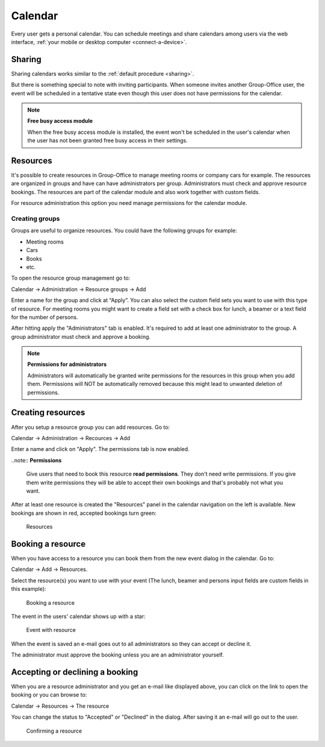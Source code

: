 Calendar
========

Every user gets a personal calendar. You can schedule meetings and share calendars
among users via the web interface, :ref:`your mobile or desktop computer <connect-a-device>`.

.. figure:: /_static/using/calendar/calendar.png
   :width: 100%

	 Calendar module

Sharing
-------

Sharing calendars works similar to the :ref:`default procedure <sharing>`.

But there is something special to note with inviting participants. When someone 
invites another Group-Office user, the event will be scheduled in a tentative 
state even though this user does not have permissions for the calendar.

.. note:: **Free busy access module**

   When the free busy access module is installed, the event won't be scheduled in the user's calendar when the user has not been granted free busy access in their settings.


Resources
---------
It's possible to create resources in Group-Office to manage meeting rooms or 
company cars for example. The resources are organized in groups and have can 
have administrators per group. Administrators must check and approve resource 
bookings. The resources are part of the calendar module and also work together 
with custom fields.

For resource administration this option you need manage permissions for the 
calendar module.

Creating groups
```````````````

Groups are useful to organize resources. You could have the following groups for example:

- Meeting rooms
- Cars
- Books
- etc.

To open the resource group management go to:

Calendar -> Administration -> Resource groups -> Add

Enter a name for the group and click at “Apply”. You can also select the 
custom field sets you want to use with this type of resource. For meeting rooms 
you might want to create a field set with a check box for lunch, a beamer or a 
text field for the number of persons.

After hitting apply the "Administrators" tab is enabled. It's required to add at 
least one administrator to the group. A group administrator must check and 
approve a booking. 

.. note:: **Permissions for administrators**

   Administrators will automatically be granted write permissions for the 
   resources in this group when you add them. Permissions will NOT be 
   automatically removed because this might lead to unwanted deletion of 
   permissions.

Creating resources
------------------

After you setup a resource group you can add resources. Go to:

Calendar -> Administration -> Recources -> Add

Enter a name and click on "Apply". The permissions tab is now enabled. 

..note:: **Permissions**

   Give users that need to book this resource **read permissions**. They don't 
   need write permissions. If you give them write permissions they will be able 
   to accept their own bookings and that's probably not what you want.

After at least one resource is created the "Resources" panel in the calendar 
navigation on the left is available. New bookings are shown in red, accepted 
bookings turn green:

.. figure:: /_static/using/calendar/resources.png
   :width: 50%

   Resources

Booking a resource
------------------

When you have access to a resource you can book them from the new event dialog in the calendar. Go to:

Calendar -> Add -> Resources.

Select the resource(s) you want to use with your event (The lunch, beamer and persons input fields are custom fields in this example):

.. figure:: /_static/using/calendar/booking-a-resource.png
   :width: 50%

   Booking a resource

The event in the users' calendar shows up with a star:

.. figure:: /_static/using/calendar/event-with-resource.png
   :width: 50%

   Event with resource

When the event is saved an e-mail goes out to all administrators so they can accept or decline it.

The administrator must approve the booking unless you are an administrator yourself.

Accepting or declining a booking
--------------------------------

When you are a resource administrator and you get an e-mail like displayed 
above, you can click on the link to open the booking or you can browse to:

Calendar -> Resources -> The resource

You can change the status to "Accepted" or "Declined" in the dialog. After 
saving it an e-mail will go out to the user.

.. figure:: /_static/using/calendar/confirming-a-resource.png
   :width: 50%

   Confirming a resource


